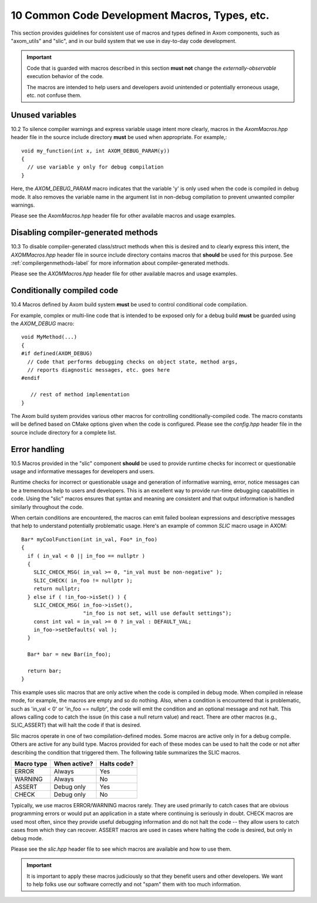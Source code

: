 .. ##
.. ## Copyright (c) 2017-2018, Lawrence Livermore National Security, LLC.
.. ##
.. ## Produced at the Lawrence Livermore National Laboratory.
.. ##
.. ## LLNL-CODE-741217
.. ##
.. ## All rights reserved.
.. ##
.. ## This file is part of Axom.
.. ##
.. ## For details about use and distribution, please read axom/LICENSE.
.. ##

.. _codemacros-label:

=======================================================
10 Common Code Development Macros, Types, etc.
=======================================================

This section provides guidelines for consistent use of macros and types
defined in Axom components, such as "axom_utils" and "slic", and in our build 
system that we use in day-to-day code development.

.. important:: Code that is guarded with macros described in this section 
               **must not** change the *externally-observable* execution 
               behavior of the code.

               The macros are intended to help users and developers avoid
               unintended or potentially erroneous usage, etc. not confuse them. 

------------------------------------
Unused variables
------------------------------------

10.2 To silence compiler warnings and express variable usage intent more 
clearly, macros in the `AxomMacros.hpp` header file in the source include 
directory **must** be used when appropriate. For example,::

    void my_function(int x, int AXOM_DEBUG_PARAM(y))
    {
      // use variable y only for debug compilation
    }

Here, the `AXOM_DEBUG_PARAM` macro indicates that the variable 'y' is only
used when the code is compiled in debug mode. It also removes the variable
name in the argument list in non-debug compilation to prevent unwanted
compiler warnings.

Please see the `AxomMacros.hpp` header file for other available macros and 
usage examples.


------------------------------------
Disabling compiler-generated methods
------------------------------------

10.3 To disable compiler-generated class/struct methods when this is desired 
and to clearly express this intent, the `AXOMMacros.hpp` header file in 
source include directory contains macros that **should** be used for this 
purpose. See :ref:`compilergenmethods-label` for more information about 
compiler-generated methods.

Please see the `AXOMMacros.hpp` header file for other available macros and 
usage examples.


------------------------------------
Conditionally compiled code
------------------------------------

10.4 Macros defined by Axom build system **must** be used to 
control conditional code compilation. 

For example, complex or multi-line code that is intended to be exposed only
for a debug build **must** be guarded using the `AXOM_DEBUG` macro::

   void MyMethod(...) 
   {
   #if defined(AXOM_DEBUG)
     // Code that performs debugging checks on object state, method args,
     // reports diagnostic messages, etc. goes here 
   #endif 

      // rest of method implementation
   }

The Axom build system provides various other macros for controlling 
conditionally-compiled code. The macro constants will be defined based 
on CMake options given when the code is configured. Please see the 
`config.hpp` header file in the source include directory for a complete list.


------------------------------------
Error handling
------------------------------------

10.5 Macros provided in the "slic" component **should** be used to provide 
runtime checks for incorrect or questionable usage and informative messages 
for developers and users.

Runtime checks for incorrect or questionable usage and generation of 
informative warning, error, notice messages can be a tremendous help to 
users and developers. This is an excellent way to provide run-time debugging 
capabilities in code. Using the "slic" macros ensures that syntax and meaning
are consistent and that output information is handled similarly throughout 
the code. 

When certain conditions are encountered, the macros can emit failed boolean 
expressions and descriptive messages that help to understand potentially
problematic usage. Here's an example of common *SLIC* macro usage in AXOM::

   Bar* myCoolFunction(int in_val, Foo* in_foo)
   {
     if ( in_val < 0 || in_foo == nullptr )  
     {
       SLIC_CHECK_MSG( in_val >= 0, "in_val must be non-negative" );
       SLIC_CHECK( in_foo != nullptr );
       return nullptr;
     } else if ( !in_foo->isSet() ) {
       SLIC_CHECK_MSG( in_foo->isSet(), 
                       "in_foo is not set, will use default settings");
       const int val = in_val >= 0 ? in_val : DEFAULT_VAL;
       in_foo->setDefaults( val );
     }
    
     Bar* bar = new Bar(in_foo);

     return bar;
   }

This example uses slic macros that are only active when the code is compiled
in debug mode. When compiled in release mode, for example, the macros are 
empty and so do nothing. Also, when a condition is encountered that is 
problematic, such as 'in_val < 0' or 'in_foo == nullptr', the code will
emit the condition and an optional message and not halt. This allows calling
code to catch the issue (in this case a null return value) and react. There
are other macros (e.g., SLIC_ASSERT) that will halt the code if that is 
desired.

Slic macros operate in one of two compilation-defined modes. Some macros are 
active only in for a debug compile. Others are active for any build type.
Macros provided for each of these modes can be used to halt the code or not 
after describing the condition that triggered them. The following table
summarizes the SLIC macros.

============== ================ ====================
  Macro type     When active?     Halts code?
============== ================ ====================
  ERROR          Always           Yes
  WARNING        Always           No
  ASSERT         Debug only       Yes
  CHECK          Debug only       No
============== ================ ====================

Typically, we use macros ERROR/WARNING macros rarely. They are used primarily
to catch cases that are obvious programming errors or would put an application 
in a state where continuing is seriously in doubt. CHECK macros are used most
often, since they provide useful debugging information and do not halt the 
code -- they allow users to catch cases from which they can recover. ASSERT
macros are used in cases where halting the code is desired, but only in 
debug mode.

Please see the `slic.hpp` header file to see which macros are available and 
how to use them. 

.. important:: It is important to apply these macros judiciously so that they
               benefit users and other developers. We want to help folks use 
               our software correctly and not "spam" them with too much 
               information.

